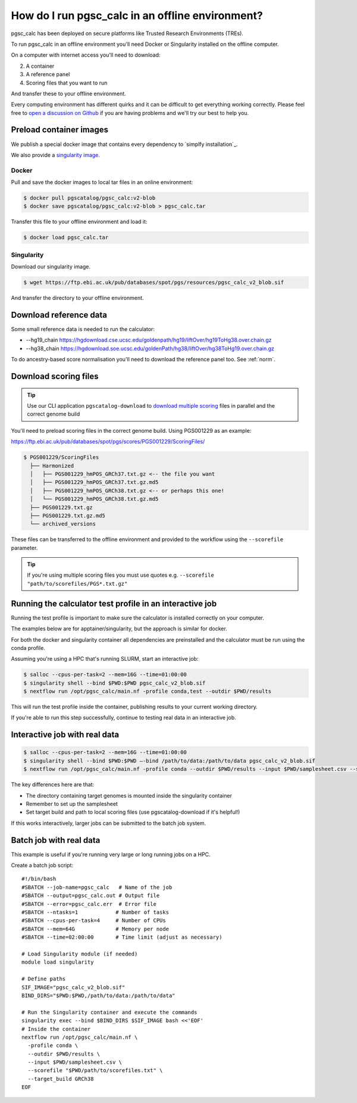 .. _offline:

How do I run pgsc_calc in an offline environment?
=================================================

pgsc_calc has been deployed on secure platforms like Trusted Research
Environments (TREs).

To run pgsc_calc in an offline environment you'll need Docker or Singularity installed on the offline computer.

On a computer with internet access you'll need to download:

2. A container
3. A reference panel
4. Scoring files that you want to run

And transfer these to your offline environment.

Every computing environment has different quirks and it can be difficult to get
everything working correctly. Please feel free to `open a discussion on Github`_
if you are having problems and we'll try our best to help you.

.. _open a discussion on Github: https://github.com/PGScatalog/pgsc_calc/discussions

Preload container images
------------------------

We publish a special docker image that contains every dependency to `simplfy installation`_.

.. _simplify installation: https://hub.docker.com/repository/docker/pgscatalog/pgsc_calc/general

We also provide a `singularity image`_.

.. _singularity image: https://ftp.ebi.ac.uk/pub/databases/spot/pgs/resources/pgsc_calc_v2_blob.sif

Docker
~~~~~~

Pull and save the docker images to local tar files in an online environment:

.. code-block:: bash

   $ docker pull pgscatalog/pgsc_calc:v2-blob
   $ docker save pgscatalog/pgsc_calc:v2-blob > pgsc_calc.tar

Transfer this file to your offline environment and load it:

.. code-block:: bash

   $ docker load pgsc_calc.tar

Singularity
~~~~~~~~~~~

Download our singularity image.

.. code-block:: bash

  $ wget https://ftp.ebi.ac.uk/pub/databases/spot/pgs/resources/pgsc_calc_v2_blob.sif


And transfer the directory to your offline environment.

Download reference data
-----------------------

Some small reference data is needed to run the calculator:

* --hg19_chain https://hgdownload.cse.ucsc.edu/goldenpath/hg19/liftOver/hg19ToHg38.over.chain.gz
* --hg38_chain https://hgdownload.soe.ucsc.edu/goldenPath/hg38/liftOver/hg38ToHg19.over.chain.gz

To do ancestry-based score normalisation you'll need to download the reference
panel too. See :ref:`norm`.

Download scoring files
----------------------

.. tip:: Use our CLI application ``pgscatalog-download`` to `download multiple scoring`_ files in parallel and the correct genome build

.. _download multiple scoring: https://pygscatalog.readthedocs.io/en/latest/how-to/guides/download.html

You'll need to preload scoring files in the correct genome build.
Using PGS001229 as an example:

https://ftp.ebi.ac.uk/pub/databases/spot/pgs/scores/PGS001229/ScoringFiles/

.. code-block:: bash

  $ PGS001229/ScoringFiles
    ├── Harmonized
    │   ├── PGS001229_hmPOS_GRCh37.txt.gz <-- the file you want
    │   ├── PGS001229_hmPOS_GRCh37.txt.gz.md5
    │   ├── PGS001229_hmPOS_GRCh38.txt.gz <-- or perhaps this one!
    │   └── PGS001229_hmPOS_GRCh38.txt.gz.md5
    ├── PGS001229.txt.gz
    ├── PGS001229.txt.gz.md5
    └── archived_versions

These files can be transferred to the offline environment and provided to the
workflow using the ``--scorefile`` parameter.

.. tip:: If you're using multiple scoring files you must use quotes
         e.g. ``--scorefile "path/to/scorefiles/PGS*.txt.gz"``

Running the calculator test profile in an interactive job
----------------------------------------------------------

Running the test profile is important to make sure the calculator is installed correctly on your computer.

The examples below are for apptainer/singularity, but the approach is similar for docker.

For both the docker and singularity container all dependencies are preinstalled and the calculator must be run using the conda profile.

Assuming you're using a HPC that's running SLURM, start an interactive job:

.. code-block:: bash

  $ salloc --cpus-per-task=2 --mem=16G --time=01:00:00
  $ singularity shell --bind $PWD:$PWD pgsc_calc_v2_blob.sif
  $ nextflow run /opt/pgsc_calc/main.nf -profile conda,test --outdir $PWD/results

This will run the test profile inside the container, publishing results to your current working directory.

If you're able to run this step successfully, continue to testing real data in an interactive job.

Interactive job with real data
------------------------------

.. code-block:: bash

  $ salloc --cpus-per-task=2 --mem=16G --time=01:00:00
  $ singularity shell --bind $PWD:$PWD —-bind /path/to/data:/path/to/data pgsc_calc_v2_blob.sif
  $ nextflow run /opt/pgsc_calc/main.nf -profile conda --outdir $PWD/results --input $PWD/samplesheet.csv --scorefile "$PWD/path/to/scorefiles.txt" --target_build GRCh38

The key differences here are that:

* The directory containing target genomes is mounted inside the singularity container
* Remember to set up the samplesheet
* Set target build and path to local scoring files (use pgscatalog-download if it's helpful!)

If this works interactively, larger jobs can be submitted to the batch job system.

Batch job with real data
------------------------

This example is useful if you're running very large or long running jobs on a HPC.

Create a batch job script::

  #!/bin/bash
  #SBATCH --job-name=pgsc_calc   # Name of the job
  #SBATCH --output=pgsc_calc.out # Output file
  #SBATCH --error=pgsc_calc.err  # Error file
  #SBATCH --ntasks=1         	# Number of tasks
  #SBATCH --cpus-per-task=4  	# Number of CPUs
  #SBATCH --mem=64G          	# Memory per node
  #SBATCH --time=02:00:00    	# Time limit (adjust as necessary)

  # Load Singularity module (if needed)
  module load singularity

  # Define paths
  SIF_IMAGE="pgsc_calc_v2_blob.sif"
  BIND_DIRS="$PWD:$PWD,/path/to/data:/path/to/data"

  # Run the Singularity container and execute the commands
  singularity exec --bind $BIND_DIRS $SIF_IMAGE bash <<'EOF'
  # Inside the container
  nextflow run /opt/pgsc_calc/main.nf \
    -profile conda \
    --outdir $PWD/results \
    --input $PWD/samplesheet.csv \
    --scorefile "$PWD/path/to/scorefiles.txt" \
    --target_build GRCh38
  EOF

